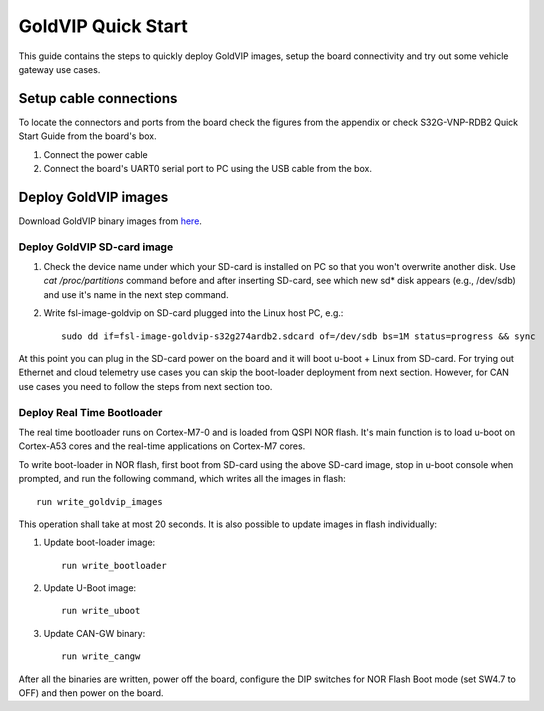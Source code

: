 ===================
GoldVIP Quick Start
===================

This guide contains the steps to quickly deploy GoldVIP images, setup the board
connectivity and try out some vehicle gateway use cases.

Setup cable connections
=======================

To locate the connectors and ports from the board check the figures from the
appendix or check S32G-VNP-RDB2 Quick Start Guide from the board's box.

1. Connect the power cable

2. Connect the board's UART0 serial port to PC using the USB cable from the box.

Deploy GoldVIP images
=====================

Download GoldVIP binary images from `here <https://are.nxp.com/FlexNetCatalog.aspx>`_.

Deploy GoldVIP SD-card image
----------------------------

1. Check the device name under which your SD-card is installed on PC so that you
   won't overwrite another disk. Use `cat /proc/partitions` command before and 
   after inserting SD-card, see which new sd* disk appears (e.g., /dev/sdb) and
   use it's name in the next step command.

2. Write fsl-image-goldvip on SD-card plugged into the Linux host PC, e.g.::

    sudo dd if=fsl-image-goldvip-s32g274ardb2.sdcard of=/dev/sdb bs=1M status=progress && sync

At this point you can plug in the SD-card power on the board and it will boot
u-boot + Linux from SD-card. For trying out Ethernet and cloud telemetry
use cases you can skip the boot-loader deployment from next section. However,
for CAN use cases you need to follow the steps from next section too.

.. _deploying_realtime_bootloader:

Deploy Real Time Bootloader
----------------------------

The real time bootloader runs on Cortex-M7-0 and is loaded from QSPI NOR flash.
It's main function is to load u-boot on Cortex-A53 cores and the real-time
applications on Cortex-M7 cores.

To write boot-loader in NOR flash, first boot from SD-card using the above
SD-card image, stop in u-boot console when prompted, and run the following command,
which writes all the images in flash::

    run write_goldvip_images

This operation shall take at most 20 seconds. It is also possible to update images in flash 
individually:

1. Update boot-loader image::

    run write_bootloader

2. Update U-Boot image::

    run write_uboot

3. Update CAN-GW binary::

    run write_cangw

After all the binaries are written, power off the board, configure the DIP switches
for NOR Flash Boot mode (set SW4.7 to OFF) and then power on the board.
